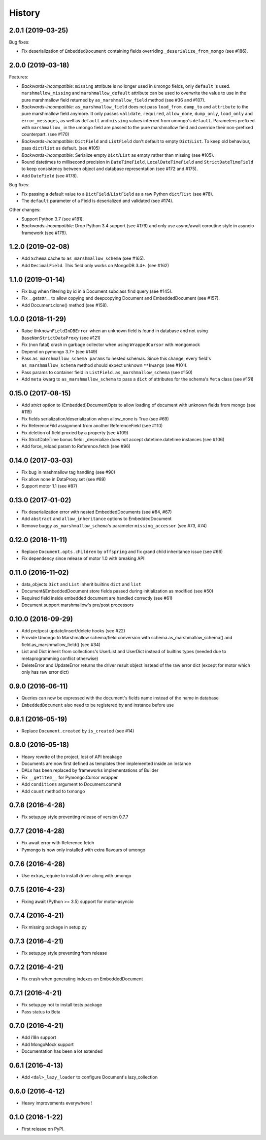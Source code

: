 =======
History
=======

2.0.1 (2019-03-25)
------------------

Bug fixes:

* Fix deserialization of ``EmbeddedDocument`` containing fields overriding
  ``_deserialize_from_mongo`` (see #186).

2.0.0 (2019-03-18)
------------------

Features:

* *Backwards-incompatible*: ``missing`` attribute is no longer used in umongo
  fields, only ``default`` is used. ``marshmallow_missing`` and
  ``marshmallow_default`` attribute can be used to overwrite the value to use
  in the pure marshmallow field returned by ``as_marshmallow_field`` method
  (see #36 and #107).
* *Backwards-incompatible*: ``as_marshmallow_field`` does not pass
  ``load_from``, ``dump_to`` and ``attribute`` to the pure marshmallow field
  anymore. It only passes ``validate``, ``required``, ``allow_none``,
  ``dump_only``, ``load_only`` and ``error_messages``, as well as ``default``
  and ``missing`` values inferred from umongo's ``default``. Parameters
  prefixed with ``marshmallow_`` in the umongo field are passed to the pure
  marshmallow field and override their non-prefixed counterpart. (see #170)
* *Backwards-incompatible*: ``DictField`` and ``ListField`` don't default to
  empty ``Dict``/``List``. To keep old behaviour, pass ``dict``/``list`` as
  default. (see #105)
* *Backwards-incompatible*: Serialize empty ``Dict``/``List`` as empty rather
  than missing (see #105).
* Round datetimes to millisecond precision in ``DateTimeField``,
  ``LocalDateTimeField`` and ``StrictDateTimeField`` to keep consistency
  between object and database representation (see #172 and #175).
* Add ``DateField`` (see #178).

Bug fixes:

* Fix passing a default value to a ``DictField``/``ListField`` as a raw Python
  ``dict``/``list`` (see #78).
* The ``default`` parameter of a Field is deserialized and validated (see #174).

Other changes:

* Support Python 3.7 (see #181).
* *Backwards-incompatible*: Drop Python 3.4 support (see #176) and only use
  async/await coroutine style in asyncio framework (see #179).

1.2.0 (2019-02-08)
------------------

* Add ``Schema`` cache to ``as_marshmallow_schema`` (see #165).
* Add ``DecimalField``. This field only works on MongoDB 3.4+. (see #162)

1.1.0 (2019-01-14)
------------------

* Fix bug when filtering by id in a Document subclass find query (see #145).
* Fix __getattr__ to allow copying and deepcopying Document and EmbeddedDocument
  (see #157).
* Add Document.clone() method (see #158).

1.0.0 (2018-11-29)
------------------
* Raise ``UnknownFieldInDBError`` when an unknown field is found in database
  and not using ``BaseNonStrictDataProxy`` (see #121)
* Fix (non fatal) crash in garbage collector when using ``WrappedCursor`` with
  mongomock
* Depend on pymongo 3.7+ (see #149)
* Pass ``as_marshmallow_schema params`` to nested schemas. Since this change, every
  field's ``as_marshmallow_schema`` method should expect unknown ``**kwargs`` (see #101).
* Pass params to container field in ``ListField.as_marshmallow_schema`` (see #150)
* Add ``meta`` kwarg to ``as_marshmallow_schema`` to pass a ``dict`` of attributes
  for the schema's ``Meta`` class (see #151)

0.15.0 (2017-08-15)
-------------------
* Add `strict` option to (Embedded)DocumentOpts to allow loading of document
  with unknown fields from mongo (see #115)
* Fix fields serialization/deserialization when allow_none is True (see #69)
* Fix ReferenceFild assignment from another ReferenceField (see #110)
* Fix deletion of field proxied by a property (see #109)
* Fix StrictDateTime bonus field: _deserialize does not accept datetime.datetime
  instances (see #106)
* Add force_reload param to Reference.fetch (see #96)

0.14.0 (2017-03-03)
-------------------
* Fix bug in mashmallow tag handling (see #90)
* Fix allow none in DataProxy.set (see #89)
* Support motor 1.1 (see #87)

0.13.0 (2017-01-02)
-------------------

* Fix deserialization error with nested EmbeddedDocuments (see #84, #67)
* Add ``abstract`` and ``allow_inheritance`` options to EmbeddedDocument
* Remove buggy ``as_marshmallow_schema``'s parameter ``missing_accessor`` (see #73, #74)

0.12.0 (2016-11-11)
-------------------

* Replace ``Document.opts.children`` by ``offspring`` and fix grand child
  inheritance issue (see #66)
* Fix dependency since release of motor 1.0 with breaking API

0.11.0 (2016-11-02)
-------------------

* data_objects ``Dict`` and ``List`` inherit builtins ``dict`` and ``list``
* Document&EmbeddedDocument store fields passed during initialization
  as modified (see #50)
* Required field inside embedded document are handled correctly (see #61)
* Document support marshmallow's pre/post processors

0.10.0 (2016-09-29)
-------------------

* Add pre/post update/insert/delete hooks (see #22)
* Provide Umongo to Marshmallow schema/field conversion with
  schema.as_marshmallow_schema() and field.as_marshmallow_field() (see #34)
* List and Dict inherit from collections's UserList and UserDict instead
  of builtins types (needed due to metaprogramming conflict otherwise)
* DeleteError and UpdateError returns the driver result object instead
  of the raw error dict (except for motor which only has raw error dict)

0.9.0 (2016-06-11)
------------------

* Queries can now be expressed with the document's fields name instead of the
  name in database
* ``EmbeddedDocument`` also need to be registered by and instance before use

0.8.1 (2016-05-19)
------------------

* Replace ``Document.created`` by ``is_created`` (see #14)

0.8.0 (2016-05-18)
------------------

* Heavy rewrite of the project, lost of API breakage
* Documents are now first defined as templates then implemented
  inside an Instance
* DALs has been replaced by frameworks implementations of Builder
* Fix ``__getitem__`` for Pymongo.Cursor wrapper
* Add ``conditions`` argument to Document.commit
* Add ``count`` method to txmongo

0.7.8 (2016-4-28)
-----------------

* Fix setup.py style preventing release of version 0.7.7

0.7.7 (2016-4-28)
-----------------

* Fix await error with Reference.fetch
* Pymongo is now only installed with extra flavours of umongo

0.7.6 (2016-4-28)
-----------------

* Use extras_require to install driver along with umongo

0.7.5 (2016-4-23)
-----------------

* Fixing await (Python >= 3.5) support for motor-asyncio

0.7.4 (2016-4-21)
-----------------

* Fix missing package in setup.py

0.7.3 (2016-4-21)
-----------------

* Fix setup.py style preventing from release

0.7.2 (2016-4-21)
-----------------

* Fix crash when generating indexes on EmbeddedDocument

0.7.1 (2016-4-21)
-----------------

* Fix setup.py not to install tests package
* Pass status to Beta

0.7.0 (2016-4-21)
-----------------

* Add i18n support
* Add MongoMock support
* Documentation has been a lot extended

0.6.1 (2016-4-13)
-----------------

* Add ``<dal>_lazy_loader`` to configure Document's lazy_collection

0.6.0 (2016-4-12)
-----------------

* Heavy improvements everywhere !

0.1.0 (2016-1-22)
-----------------

* First release on PyPI.


